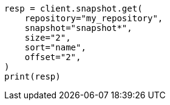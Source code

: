 // This file is autogenerated, DO NOT EDIT
// snapshot-restore/apis/get-snapshot-api.asciidoc:532

[source, python]
----
resp = client.snapshot.get(
    repository="my_repository",
    snapshot="snapshot*",
    size="2",
    sort="name",
    offset="2",
)
print(resp)
----
